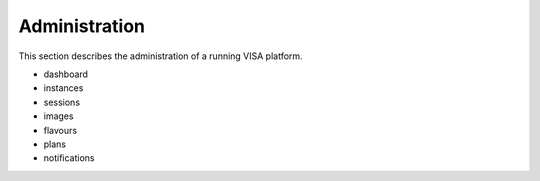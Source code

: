Administration
==============

This section describes the administration of a running VISA platform.


- dashboard
- instances
- sessions
- images
- flavours
- plans
- notifications
